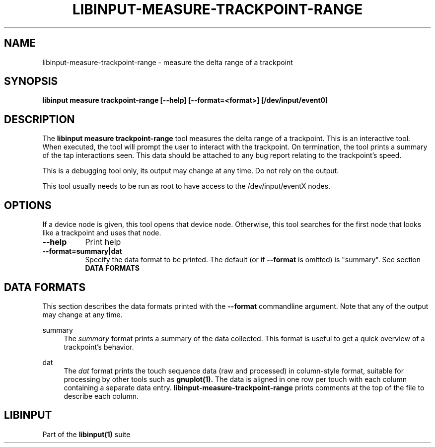 .TH LIBINPUT-MEASURE-TRACKPOINT-RANGE "1"
.SH NAME
libinput\-measure\-trackpoint\-range \- measure the delta range of a trackpoint
.SH SYNOPSIS
.B libinput measure trackpoint\-range [\-\-help] [\-\-format=<format>] [/dev/input/event0]
.SH DESCRIPTION
.PP
The
.B "libinput measure trackpoint\-range"
tool measures the delta range of a trackpoint. This is
an interactive tool. When executed, the tool will prompt the user to
interact with the trackpoint. On termination, the tool prints a summary of
the tap interactions seen. This data should be attached to any bug report
relating to the trackpoint's speed.
.PP
This is a debugging tool only, its output may change at any time. Do not
rely on the output.
.PP
This tool usually needs to be run as root to have access to the
/dev/input/eventX nodes.
.SH OPTIONS
If a device node is given, this tool opens that device node. Otherwise, this
tool searches for the first node that looks like a trackpoint and uses that
node.
.TP 8
.B \-\-help
Print help
.TP 8
.B \-\-format=summary|dat
Specify the data format to be printed. The default (or if
.B \-\-format
is omitted) is "summary". See section
.B DATA FORMATS

.SH DATA FORMATS
This section describes the data formats printed with the
.B \-\-format
commandline argument. Note that any of the output may change at any time.
.RE
.PP
summary
.RS 4
The
.I summary
format prints a summary of the data collected. This format is useful to
get a quick overview of a trackpoint's behavior.
.RE
.PP
dat
.RS 4
The
.I dat
format prints the touch sequence data (raw and processed) in column-style
format, suitable for processing by other tools such as
.B gnuplot(1).
The data is aligned in one row per touch with each column containing a
separate data entry.
.B libinput\-measure\-trackpoint\-range
prints comments at the top of the file to describe each column.
.SH LIBINPUT
Part of the
.B libinput(1)
suite
